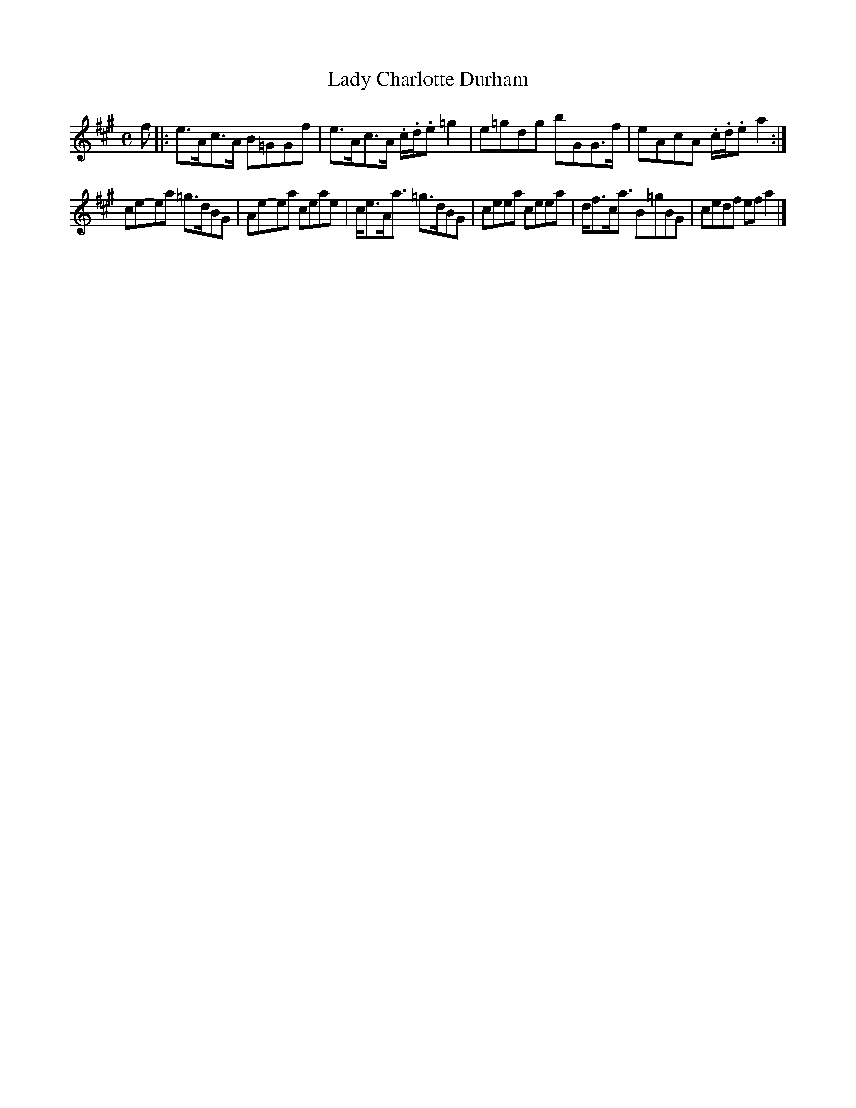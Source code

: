 X: 2
T: Lady Charlotte Durham
R: strathspey
M: C
L: 1/8
N: There seem to be 2 bars missing from the 2nd part: the bars 3,4 in other versions are missing here.
Z: 2010 John Chambers <jc:trillian.mit.edu>
B: Manuscript tune book dated 1831, of William Thomas Green (1774-1860) p.14-15
F: http://www.asaplive.com/archive/browse_by_collection.asp
N: The asaplive.com web site is complex, and links to its files don't usually work.
K: A
f !Segno!|:\
e>Ac>A B=GGf | e>Ac>A .c/.d/.e =g2 | e=gdg bGG>f | eAcA .c/.d/.e a2 :| 
ce-ea =g>dBG | Ae-ea ceae | c<eA<a =g>dBG | ceea ceea | d<fc<a B=gBG | cedf efa2 |]

